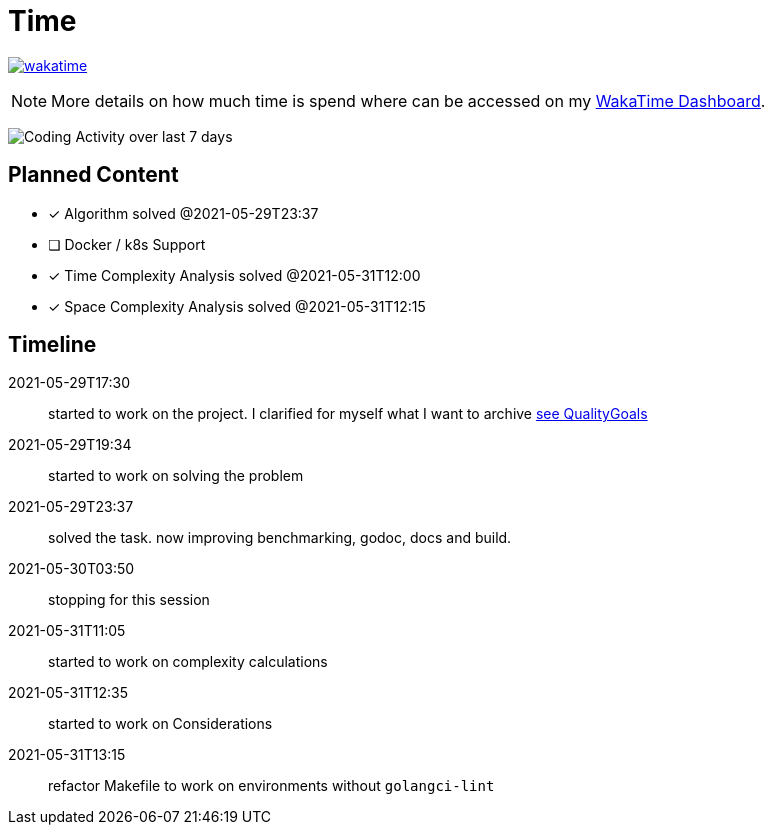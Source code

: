 = Time

image:https://wakatime.com/badge/github/alex-held/daimler-merge.svg["wakatime",link="https://wakatime.com/badge/github/alex-held/daimler-merge"]

NOTE: More details on how much time is spend where can be accessed on my https://wakatime.com/@alexheld/projects/qbtkeefwtf[WakaTime Dashboard].

image:https://wakatime.com/share/@alexheld/7054fedd-133f-43e9-8349-b2682c9780fa.png[Coding Activity over last 7 days]



== Planned Content

====
- [x] Algorithm solved @2021-05-29T23:37
- [ ] Docker / k8s Support
- [x] Time Complexity Analysis solved @2021-05-31T12:00
- [x] Space Complexity Analysis solved @2021-05-31T12:15
====

== Timeline

2021-05-29T17:30:: started to work on the project.
I clarified for myself what I want to archive link:QualityGoals.adoc[see QualityGoals]

2021-05-29T19:34:: started to work on solving the problem

2021-05-29T23:37:: solved the task. now improving benchmarking, godoc, docs and build.

2021-05-30T03:50:: stopping for this session

2021-05-31T11:05:: started to work on complexity calculations

2021-05-31T12:35:: started to work on Considerations

2021-05-31T13:15:: refactor Makefile to work on environments without `golangci-lint`
